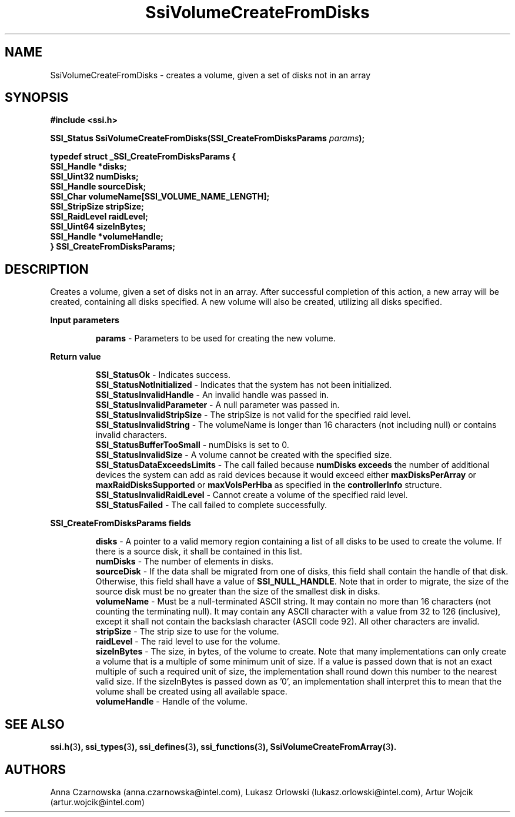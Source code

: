 .\" Copyright (c) 2011, Intel Corporation
.\" All rights reserved.
.\"
.\" Redistribution and use in source and binary forms, with or without 
.\" modification, are permitted provided that the following conditions are met:
.\"
.\"	* Redistributions of source code must retain the above copyright 
.\"	  notice, this list of conditions and the following disclaimer.
.\"	* Redistributions in binary form must reproduce the above copyright 
.\"	  notice, this list of conditions and the following disclaimer in the 
.\"	  documentation 
.\"	  and/or other materials provided with the distribution.
.\"	* Neither the name of Intel Corporation nor the names of its 
.\"	  contributors may be used to endorse or promote products derived from 
.\"	  this software without specific prior written permission.
.\"
.\" THIS SOFTWARE IS PROVIDED BY THE COPYRIGHT HOLDERS AND CONTRIBUTORS "AS IS" 
.\" AND ANY EXPRESS OR IMPLIED WARRANTIES, INCLUDING, BUT NOT LIMITED TO, THE 
.\" IMPLIED WARRANTIES OF MERCHANTABILITY AND FITNESS FOR A PARTICULAR PURPOSE 
.\" ARE DISCLAIMED. IN NO EVENT SHALL THE COPYRIGHT OWNER OR CONTRIBUTORS BE 
.\" LIABLE FOR ANY DIRECT, INDIRECT, INCIDENTAL, SPECIAL, EXEMPLARY, OR 
.\" CONSEQUENTIAL DAMAGES (INCLUDING, BUT NOT LIMITED TO, PROCUREMENT OF 
.\" SUBSTITUTE GOODS OR SERVICES; LOSS OF USE, DATA, OR PROFITS; OR BUSINESS 
.\" INTERRUPTION) HOWEVER CAUSED AND ON ANY THEORY OF LIABILITY, WHETHER IN 
.\" CONTRACT, STRICT LIABILITY, OR TORT (INCLUDING NEGLIGENCE OR OTHERWISE) 
.\" ARISING IN ANY WAY OUT OF THE USE OF THIS SOFTWARE, EVEN IF ADVISED OF THE 
.\" POSSIBILITY OF SUCH DAMAGE.
.\"
.TH SsiVolumeCreateFromDisks 3 "September 28, 2011" "version 0.1" "Linux Programmer's Reference"
.SH NAME
SsiVolumeCreateFromDisks - creates a volume, given a set of disks not in an 
array
.SH SYNOPSIS
.PP
.B #include <ssi.h>

.BI "SSI_Status SsiVolumeCreateFromDisks(SSI_CreateFromDisksParams " params ");"

\fBtypedef struct _SSI_CreateFromDisksParams
{
    SSI_Handle    *disks;
    SSI_Uint32    numDisks;
    SSI_Handle    sourceDisk;
    SSI_Char      volumeName[SSI_VOLUME_NAME_LENGTH];
    SSI_StripSize stripSize;
    SSI_RaidLevel raidLevel;
    SSI_Uint64    sizeInBytes;
    SSI_Handle    *volumeHandle;
.br
} SSI_CreateFromDisksParams;\fR

.SH DESCRIPTION
.PP
Creates a volume, given a set of disks not in an array.  After successful 
completion of this action, a new array will be created, containing all disks 
specified.  A new volume will also be created, utilizing all disks specified.
.PP
.B Input parameters
.IP
\fBparams\fR - Parameters to be used for creating the new volume.
.PP
.B Return value
.IP 
\fBSSI_StatusOk\fR - Indicates success.
.br
\fBSSI_StatusNotInitialized\fR - Indicates that the system has not been 
initialized.
.br
\fBSSI_StatusInvalidHandle\fR - An invalid handle was passed in.
.br
\fBSSI_StatusInvalidParameter\fR - A null parameter was passed in.
.br
\fBSSI_StatusInvalidStripSize\fR - The stripSize is not valid for the 
specified raid level.
.br
\fBSSI_StatusInvalidString\fR - The volumeName is longer than 16 characters 
(not including null) or contains invalid characters.
.br
\fBSSI_StatusBufferTooSmall\fR - numDisks is set to 0.
.br
\fBSSI_StatusInvalidSize\fR - A volume cannot be created with the specified 
size.
.br
\fBSSI_StatusDataExceedsLimits\fR - The call failed because 
\fBnumDisks exceeds\fR the number of additional devices the system can add as 
raid devices because it would exceed either \fBmaxDisksPerArray\fR or 
\fBmaxRaidDisksSupported\fR  or \fBmaxVolsPerHba\fR as specified in the 
\fBcontrollerInfo\fR structure.
.br
\fBSSI_StatusInvalidRaidLevel\fR - Cannot create a volume of the specified 
raid level.
.br
\fBSSI_StatusFailed\fR - The call failed to complete successfully.
.PP
.B SSI_CreateFromDisksParams fields
.IP
\fBdisks\fR - A pointer to a valid memory region containing a list of all 
disks to be used to create the volume.  If there is a source disk, it shall be 
contained in this list.
.br
\fBnumDisks\fR - The number of elements in disks.
.br
\fBsourceDisk\fR - If the data shall be migrated from one of disks, this field 
shall contain the handle of that disk. Otherwise, this field shall have a 
value of \fBSSI_NULL_HANDLE\fR.  Note that in order to migrate, the size of 
the source disk must be no greater than the size of the smallest disk in disks.
.br
\fBvolumeName\fR - Must be a null-terminated ASCII string. It may contain no 
more than 16 characters (not counting the terminating null). It may contain 
any ASCII character with a value from 32 to 126 (inclusive), except it shall 
not contain the backslash character (ASCII code 92).  All other characters 
are invalid.
.br
\fBstripSize\fR - The strip size to use for the volume.
.br
\fBraidLevel\fR - The raid level to use for the volume.
.br
\fBsizeInBytes\fR - The size, in bytes, of the volume to create. Note that 
many implementations can only create a volume that is a multiple of some 
minimum unit of size.  If a value is passed down that is not an exact multiple 
of such a required unit of size, the implementation shall round down this 
number to the nearest valid size.  If the sizeInBytes is passed down as '0', 
an implementation shall interpret this to mean that the volume shall be 
created using all available space.  
.br
\fBvolumeHandle\fR - Handle of the volume.
.SH SEE ALSO
\fBssi.h(\fR3\fB), ssi_types(\fR3\fB), ssi_defines(\fR3\fB), 
ssi_functions(\fR3\fB), SsiVolumeCreateFromArray(\fR3\fB).\fR
.SH AUTHORS
Anna Czarnowska (anna.czarnowska@intel.com), 
Lukasz Orlowski (lukasz.orlowski@intel.com),
Artur Wojcik (artur.wojcik@intel.com)
